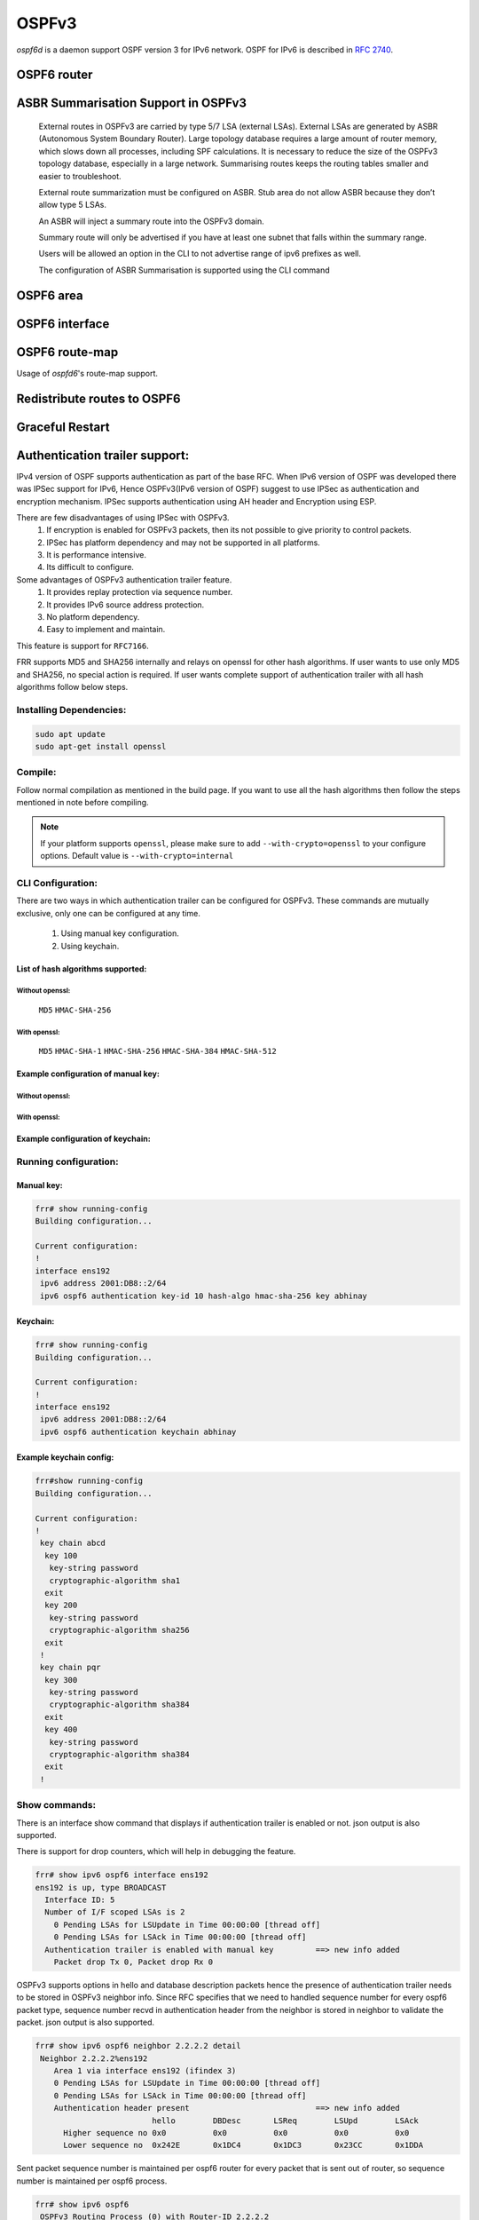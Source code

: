 .. _ospfv3:

******
OSPFv3
******

*ospf6d* is a daemon support OSPF version 3 for IPv6 network. OSPF for IPv6 is
described in :rfc:`2740`.

.. _ospf6-router:

OSPF6 router
============

.. clicmd:: router ospf6 [vrf NAME]

.. clicmd:: ospf6 router-id A.B.C.D

   Set router's Router-ID.

.. clicmd:: timers throttle spf (0-600000) (0-600000) (0-600000)

   This command sets the initial `delay`, the `initial-holdtime`
   and the `maximum-holdtime` between when SPF is calculated and the
   event which triggered the calculation. The times are specified in
   milliseconds and must be in the range of 0 to 600000 milliseconds.

   The `delay` specifies the minimum amount of time to delay SPF
   calculation (hence it affects how long SPF calculation is delayed after
   an event which occurs outside of the holdtime of any previous SPF
   calculation, and also serves as a minimum holdtime).

   Consecutive SPF calculations will always be separated by at least
   'hold-time' milliseconds. The hold-time is adaptive and initially is
   set to the `initial-holdtime` configured with the above command.
   Events which occur within the holdtime of the previous SPF calculation
   will cause the holdtime to be increased by `initial-holdtime`, bounded
   by the `maximum-holdtime` configured with this command. If the adaptive
   hold-time elapses without any SPF-triggering event occurring then
   the current holdtime is reset to the `initial-holdtime`.

   .. code-block:: frr

      router ospf6
       timers throttle spf 200 400 10000


   In this example, the `delay` is set to 200ms, the initial holdtime is set
   to 400ms and the `maximum holdtime` to 10s. Hence there will always be at
   least 200ms between an event which requires SPF calculation and the actual
   SPF calculation. Further consecutive SPF calculations will always be
   separated by between 400ms to 10s, the hold-time increasing by 400ms each
   time an SPF-triggering event occurs within the hold-time of the previous
   SPF calculation.

.. clicmd:: auto-cost reference-bandwidth COST


   This sets the reference bandwidth for cost calculations, where this
   bandwidth is considered equivalent to an OSPF cost of 1, specified in
   Mbits/s. The default is 100Mbit/s (i.e. a link of bandwidth 100Mbit/s
   or higher will have a cost of 1. Cost of lower bandwidth links will be
   scaled with reference to this cost).

   This configuration setting MUST be consistent across all routers
   within the OSPF domain.

.. clicmd:: maximum-paths (1-64)

   Use this command to control the maximum number of parallel routes that
   OSPFv3 can support. The default is 64.

.. clicmd:: write-multiplier (1-100)

   Use this command to tune the amount of work done in the packet read and
   write threads before relinquishing control. The parameter is the number
   of packets to process before returning. The default value of this parameter
   is 20.

.. clicmd:: clear ipv6 ospf6 process [vrf NAME]

   This command clears up the database and routing tables and resets the
   neighborship by restarting the interface state machine. This will be
   helpful when there is a change in router-id and if user wants the router-id
   change to take effect, user can use this cli instead of restarting the
   ospf6d daemon.

.. clicmd:: clear ipv6 ospf6 [vrf NAME] interface [IFNAME]

   This command restarts the interface state machine for all interfaces in the
   VRF or only for the specific interface if ``IFNAME`` is specified.

.. clicmd:: shutdown

   Disables the OSPF instance. This command is useful when it's desired
   to disable the OSPF instance while retaining its configuration,
   making it easier to reenable it later.

ASBR Summarisation Support in OSPFv3
====================================

   External routes in OSPFv3 are carried by type 5/7 LSA (external LSAs).
   External LSAs are generated by ASBR (Autonomous System Boundary Router).
   Large topology database requires a large amount of router memory, which
   slows down all processes, including SPF calculations.
   It is necessary to reduce the size of the OSPFv3 topology database,
   especially in a large network. Summarising routes keeps the routing
   tables smaller and easier to troubleshoot.

   External route summarization must be configured on ASBR.
   Stub area do not allow ASBR because they don’t allow type 5 LSAs.

   An ASBR will inject a summary route into the OSPFv3 domain.

   Summary route will only be advertised if you have at least one subnet
   that falls within the summary range.

   Users will be allowed an option in the CLI to not advertise range of
   ipv6 prefixes as well.

   The configuration of ASBR Summarisation is supported using the CLI command

.. clicmd:: summary-address X:X::X:X/M [tag (1-4294967295)] [{metric (0-16777215) | metric-type (1-2)}]

   This command will advertise a single External LSA on behalf of all the
   prefixes falling under this range configured by the CLI.
   The user is allowed to configure tag, metric and metric-type as well.
   By default, tag is not configured, default metric as 20 and metric-type
   as type-2 gets advertised.
   A summary route is created when one or more specific routes are learned and
   removed when no more specific route exist.
   The summary route is also installed in the local system with Null0 as
   next-hop to avoid leaking traffic.

.. clicmd:: no summary-address X:X::X:X/M [tag (1-4294967295)] [{metric (0-16777215) | metric-type (1-2)}]

   This command can be used to remove the summarisation configuration.
   This will flush the single External LSA if it was originated and advertise
   the External LSAs for all the existing individual prefixes.

.. clicmd:: summary-address X:X::X:X/M no-advertise

   This command can be used when user do not want to advertise a certain
   range of prefixes using the no-advertise option.
   This command when configured will flush all the existing external LSAs
   falling under this range.

.. clicmd:: no summary-address X:X::X:X/M no-advertise

   This command can be used to remove the previous configuration.
   When configured, tt will resume originating external LSAs for all the prefixes
   falling under the configured range.

.. clicmd:: aggregation timer (5-1800)

   The summarisation command takes effect after the aggregation timer expires.
   By default the value of this timer is 5 seconds. User can modify the time
   after which the external LSAs should get originated using this command.

.. clicmd:: no aggregation timer (5-1800)

   This command removes the timer configuration. It reverts back to default
   5 second timer.

.. clicmd:: show ipv6 ospf6 summary-address [detail] [json]

   This command can be used to see all the summary-address related information.
   When detail option is used, it shows all the prefixes falling under each
   summary-configuration apart from other information.

.. _ospf6-area:

OSPF6 area
==========

.. clicmd:: area A.B.C.D range X:X::X:X/M [<advertise|not-advertise|cost (0-16777215)>]

.. clicmd:: area (0-4294967295) range X:X::X:X/M [<advertise|not-advertise|cost (0-16777215)>]

    Summarize a group of internal subnets into a single Inter-Area-Prefix LSA.
    This command can only be used at the area boundary (ABR router).

    By default, the metric of the summary route is calculated as the highest
    metric among the summarized routes. The `cost` option, however, can be used
    to set an explicit metric.

    The `not-advertise` option, when present, prevents the summary route from
    being advertised, effectively filtering the summarized routes.

.. clicmd:: area A.B.C.D nssa [no-summary] [default-information-originate [metric-type (1-2)] [metric (0-16777214)]]

.. clicmd:: area (0-4294967295) nssa [no-summary] [default-information-originate [metric-type (1-2)] [metric (0-16777214)]]

   Configure the area to be a NSSA (Not-So-Stubby Area).

   The following functionalities are implemented as per RFC 3101:

   1. Advertising Type-7 LSA into NSSA area when external route is
      redistributed into OSPFv3.
   2. Processing Type-7 LSA received from neighbor and installing route in the
      route table.
   3. Support for NSSA ABR functionality which is generating Type-5 LSA when
      backbone area is configured. Currently translation of Type-7 LSA to
      Type-5 LSA is enabled by default.
   4. Support for NSSA Translator functionality when there are multiple NSSA
      ABR in an area.

   An NSSA ABR can be configured with the `no-summary` option to prevent the
   advertisement of summaries into the area. In that case, a single Type-3 LSA
   containing a default route is originated into the NSSA.

   NSSA ABRs and ASBRs can be configured with `default-information-originate`
   option to originate a Type-7 default route into the NSSA area. In the case
   of NSSA ASBRs, the origination of the default route is conditioned to the
   existence of a default route in the RIB that wasn't learned via the OSPF
   protocol.

.. clicmd:: area A.B.C.D nssa range X:X::X:X/M [<not-advertise|cost (0-16777215)>]

.. clicmd:: area (0-4294967295) nssa range X:X::X:X/M [<not-advertise|cost (0-16777215)>]

    Summarize a group of external subnets into a single Type-7 LSA, which is
    then translated to a Type-5 LSA and avertised to the backbone.
    This command can only be used at the area boundary (NSSA ABR router).

    By default, the metric of the summary route is calculated as the highest
    metric among the summarized routes. The `cost` option, however, can be used
    to set an explicit metric.

    The `not-advertise` option, when present, prevents the summary route from
    being advertised, effectively filtering the summarized routes.

.. clicmd:: area A.B.C.D export-list NAME

.. clicmd:: area (0-4294967295) export-list NAME

   Filter Type-3 summary-LSAs announced to other areas originated from intra-
   area paths from specified area.

   .. code-block:: frr

      router ospf6
       area 0.0.0.10 export-list foo
      !
      ipv6 access-list foo permit 2001:db8:1000::/64
      ipv6 access-list foo deny any

   With example above any intra-area paths from area 0.0.0.10 and from range
   2001:db8::/32 (for example 2001:db8:1::/64 and 2001:db8:2::/64) are announced
   into other areas as Type-3 summary-LSA's, but any others (for example
   2001:200::/48) aren't.

   This command is only relevant if the router is an ABR for the specified
   area.

.. clicmd:: area A.B.C.D import-list NAME

.. clicmd:: area (0-4294967295) import-list NAME

   Same as export-list, but it applies to paths announced into specified area
   as Type-3 summary-LSAs.

.. clicmd:: area A.B.C.D filter-list prefix NAME in

.. clicmd:: area A.B.C.D filter-list prefix NAME out

.. clicmd:: area (0-4294967295) filter-list prefix NAME in

.. clicmd:: area (0-4294967295) filter-list prefix NAME out

   Filtering Type-3 summary-LSAs to/from area using prefix lists. This command
   makes sense in ABR only.

.. _ospf6-interface:

OSPF6 interface
===============

.. clicmd:: ipv6 ospf6 area <A.B.C.D|(0-4294967295)>

   Enable OSPFv3 on the interface and add it to the specified area.

.. clicmd:: ipv6 ospf6 cost COST

   Sets interface's output cost. Default value depends on the interface
   bandwidth and on the auto-cost reference bandwidth.

.. clicmd:: ipv6 ospf6 hello-interval HELLOINTERVAL

   Sets interface's Hello Interval. Default 10

.. clicmd:: ipv6 ospf6 dead-interval DEADINTERVAL

   Sets interface's Router Dead Interval. Default value is 40.

.. clicmd:: ipv6 ospf6 retransmit-interval RETRANSMITINTERVAL

   Sets interface's Rxmt Interval. Default value is 5.

.. clicmd:: ipv6 ospf6 priority PRIORITY

   Sets interface's Router Priority. Default value is 1.

.. clicmd:: ipv6 ospf6 transmit-delay TRANSMITDELAY

   Sets interface's Inf-Trans-Delay. Default value is 1.

.. clicmd:: ipv6 ospf6 network (broadcast|point-to-point)

   Set explicitly network type for specified interface.

OSPF6 route-map
===============

Usage of *ospfd6*'s route-map support.

.. clicmd:: set metric [+|-](0-4294967295)

   Set a metric for matched route when sending announcement. Use plus (+) sign
   to add a metric value to an existing metric. Use minus (-) sign to
   substract a metric value from an existing metric.

.. _redistribute-routes-to-ospf6:

Redistribute routes to OSPF6
============================

.. clicmd:: redistribute <babel|bgp|connected|isis|kernel|openfabric|ripng|sharp|static|table> [metric-type (1-2)] [metric (0-16777214)] [route-map WORD]

   Redistribute routes of the specified protocol or kind into OSPFv3, with the
   metric type and metric set if specified, filtering the routes using the
   given route-map if specified.

.. clicmd:: default-information originate [{always|metric (0-16777214)|metric-type (1-2)|route-map WORD}]

   The command injects default route in the connected areas. The always
   argument injects the default route regardless of it being present in the
   router. Metric values and route-map can also be specified optionally.

Graceful Restart
================

.. clicmd:: graceful-restart [grace-period (1-1800)]


   Configure Graceful Restart (RFC 5187) restarting support.
   When enabled, the default grace period is 120 seconds.

   To perform a graceful shutdown, the "graceful-restart prepare ipv6 ospf"
   EXEC-level command needs to be issued before restarting the ospf6d daemon.

.. clicmd:: graceful-restart helper enable [A.B.C.D]


   Configure Graceful Restart (RFC 5187) helper support.
   By default, helper support is disabled for all neighbours.
   This config enables/disables helper support on this router
   for all neighbours.
   To enable/disable helper support for a specific
   neighbour, the router-id (A.B.C.D) has to be specified.

.. clicmd:: graceful-restart helper strict-lsa-checking


   If 'strict-lsa-checking' is configured then the helper will
   abort the Graceful Restart when a LSA change occurs which
   affects the restarting router.
   By default 'strict-lsa-checking' is enabled"

.. clicmd:: graceful-restart helper supported-grace-time (10-1800)


   Supports as HELPER for configured grace period.

.. clicmd:: graceful-restart helper planned-only


   It helps to support as HELPER only for planned
   restarts. By default, it supports both planned and
   unplanned outages.

.. clicmd:: graceful-restart prepare ipv6 ospf


   Initiate a graceful restart for all OSPFv3 instances configured with the
   "graceful-restart" command. The ospf6d daemon should be restarted during
   the instance-specific grace period, otherwise the graceful restart will fail.

   This is an EXEC-level command.


.. _Authentication-trailer:

Authentication trailer support:
===============================
IPv4 version of OSPF supports authentication as part of the base RFC.
When IPv6 version of OSPF was developed there was IPSec support for IPv6,
Hence OSPFv3(IPv6 version of OSPF) suggest to use IPSec as authentication
and encryption mechanism. IPSec supports authentication using AH header and
Encryption using ESP.

There are few disadvantages of using IPSec with OSPFv3.
        1. If encryption is enabled for OSPFv3 packets, then its not
           possible to give priority to control packets.
        2. IPSec has platform dependency and may not be supported
           in all platforms.
        3. It is performance intensive.
        4. Its difficult to configure.


Some advantages of OSPFv3 authentication trailer feature.
        1. It provides replay protection via sequence number.
        2. It provides IPv6 source address protection.
        3. No platform dependency.
        4. Easy to implement and maintain.


This feature is support for ``RFC7166``.

FRR supports MD5 and SHA256 internally and relays on openssl for other hash
algorithms. If user wants to use only MD5 and SHA256, no special action is
required. If user wants complete support of authentication trailer with all
hash algorithms follow below steps.


Installing Dependencies:
------------------------

.. code-block:: console

   sudo apt update
   sudo apt-get install openssl


Compile:
--------
Follow normal compilation as mentioned in the build page. If you want to
use all the hash algorithms then follow the steps mentioned in note before
compiling.


.. note::

   If your platform supports ``openssl``, please make sure to add
   ``--with-crypto=openssl`` to your configure options.
   Default value is ``--with-crypto=internal``


CLI Configuration:
------------------
There are two ways in which authentication trailer can be configured for
OSPFv3. These commands are mutually exclusive, only one can be configured
at any time.

        1. Using manual key configuration.
        2. Using keychain.


List of hash algorithms supported:
^^^^^^^^^^^^^^^^^^^^^^^^^^^^^^^^^^

Without openssl:
++++++++++++++++
        ``MD5``
        ``HMAC-SHA-256``


With openssl:
+++++++++++++
        ``MD5``
        ``HMAC-SHA-1``
        ``HMAC-SHA-256``
        ``HMAC-SHA-384``
        ``HMAC-SHA-512``


Example configuration of manual key:
^^^^^^^^^^^^^^^^^^^^^^^^^^^^^^^^^^^^

Without openssl:
++++++++++++++++

.. clicmd:: ipv6 ospf6 authentication key-id (1-65535) hash-algo <md5|hmac-sha-256> key WORD

With openssl:
+++++++++++++

.. clicmd:: ipv6 ospf6 authentication key-id (1-65535) hash-algo <md5|hmac-sha-256|hmac-sha-1|hmac-sha-384|hmac-sha-512> key WORD


Example configuration of keychain:
^^^^^^^^^^^^^^^^^^^^^^^^^^^^^^^^^^

.. clicmd:: ipv6 ospf6 authentication keychain KEYCHAIN_NAME


Running configuration:
----------------------

Manual key:
^^^^^^^^^^^

.. code-block:: frr

   frr# show running-config
   Building configuration...

   Current configuration:
   !
   interface ens192
    ipv6 address 2001:DB8::2/64
    ipv6 ospf6 authentication key-id 10 hash-algo hmac-sha-256 key abhinay

Keychain:
^^^^^^^^^

.. code-block:: frr

   frr# show running-config
   Building configuration...

   Current configuration:
   !
   interface ens192
    ipv6 address 2001:DB8::2/64
    ipv6 ospf6 authentication keychain abhinay


Example keychain config:
^^^^^^^^^^^^^^^^^^^^^^^^

.. code-block:: frr

   frr#show running-config
   Building configuration...

   Current configuration:
   !
    key chain abcd
     key 100
      key-string password
      cryptographic-algorithm sha1
     exit
     key 200
      key-string password
      cryptographic-algorithm sha256
     exit
    !
    key chain pqr
     key 300
      key-string password
      cryptographic-algorithm sha384
     exit
     key 400
      key-string password
      cryptographic-algorithm sha384
     exit
    !

Show commands:
--------------
There is an interface show command that displays if authentication trailer
is enabled or not. json output is also supported.

There is support for drop counters, which will help in debugging the feature.

.. code-block:: frr

    frr# show ipv6 ospf6 interface ens192
    ens192 is up, type BROADCAST
      Interface ID: 5
      Number of I/F scoped LSAs is 2
        0 Pending LSAs for LSUpdate in Time 00:00:00 [thread off]
        0 Pending LSAs for LSAck in Time 00:00:00 [thread off]
      Authentication trailer is enabled with manual key         ==> new info added
        Packet drop Tx 0, Packet drop Rx 0


OSPFv3 supports options in hello and database description packets hence
the presence of authentication trailer needs to be stored in OSPFv3
neighbor info. Since RFC specifies that we need to handled sequence number
for every ospf6 packet type, sequence number recvd in authentication header
from the neighbor is stored in neighbor to validate the packet.
json output is also supported.

.. code-block:: frr

    frr# show ipv6 ospf6 neighbor 2.2.2.2 detail
     Neighbor 2.2.2.2%ens192
        Area 1 via interface ens192 (ifindex 3)
        0 Pending LSAs for LSUpdate in Time 00:00:00 [thread off]
        0 Pending LSAs for LSAck in Time 00:00:00 [thread off]
        Authentication header present                           ==> new info added
                             hello        DBDesc       LSReq        LSUpd        LSAck
          Higher sequence no 0x0          0x0          0x0          0x0          0x0
          Lower sequence no  0x242E       0x1DC4       0x1DC3       0x23CC       0x1DDA

Sent packet sequence number is maintained per ospf6 router for every packet
that is sent out of router, so sequence number is maintained per ospf6 process.

.. code-block:: frr

    frr# show ipv6 ospf6
     OSPFv3 Routing Process (0) with Router-ID 2.2.2.2
     Number of areas in this router is 1
     Authentication Sequence number info
      Higher sequence no 3, Lower sequence no 1656

Debug command:
--------------
Below command can be used to enable ospfv3 authentication trailer
specific logs if you have to debug the feature.

.. clicmd:: debug ospf6 authentication [<tx|rx>]

Feature supports authentication trailer tx/rx drop counters for debugging,
which can be used to see if packets are getting dropped due to error in
processing authentication trailer information in OSPFv3 packet.
json output is also supported.

.. code-block:: frr

    frr# show ipv6 ospf6 interface ens192
    ens192 is up, type BROADCAST
      Interface ID: 5
      Number of I/F scoped LSAs is 2
        0 Pending LSAs for LSUpdate in Time 00:00:00 [thread off]
        0 Pending LSAs for LSAck in Time 00:00:00 [thread off]
      Authentication trailer is enabled with manual key
        Packet drop Tx 0, Packet drop Rx 0                      ==> new counters

Clear command:
--------------
Below command can be used to clear the tx/rx drop counters in interface.
Below command can be used to clear all ospfv3 interface or specific
interface by specifying the interface name.

.. clicmd:: clear ipv6 ospf6 auth-counters interface [IFNAME]



.. _showing-ospf6-information:

Showing OSPF6 information
=========================

.. clicmd:: show ipv6 ospf6 [vrf <NAME|all>] [json]

   Show information on a variety of general OSPFv3 and area state and
   configuration information. JSON output can be obtained by appending 'json'
   to the end of command.

.. clicmd:: show ipv6 ospf6 [vrf <NAME|all>] database [<detail|dump|internal>] [json]

   This command shows LSAs present in the LSDB. There are three view options.
   These options helps in viewing all the parameters of the LSAs. JSON output
   can be obtained by appending 'json' to the end of command. JSON option is
   not applicable with 'dump' option.

.. clicmd:: show ipv6 ospf6 [vrf <NAME|all>] database <router|network|inter-prefix|inter-router|as-external|group-membership|type-7|link|intra-prefix> [json]

   These options filters out the LSA based on its type. The three views options
   works here as well. JSON output can be obtained by appending 'json' to the
   end of command.

.. clicmd:: show ipv6 ospf6 [vrf <NAME|all>] database adv-router A.B.C.D linkstate-id A.B.C.D [json]

   The LSAs additinally can also be filtered with the linkstate-id and
   advertising-router fields. We can use the LSA type filter and views with
   this command as well and visa-versa. JSON output can be obtained by
   appending 'json' to the end of command.

.. clicmd:: show ipv6 ospf6 [vrf <NAME|all>] database self-originated [json]

   This command is used to filter the LSAs which are originated by the present
   router. All the other filters are applicable here as well.

.. clicmd:: show ipv6 ospf6 [vrf <NAME|all>] interface [json]

   To see OSPF interface configuration like costs. JSON output can be
   obtained by appending "json" in the end.

.. clicmd:: show ipv6 ospf6 [vrf <NAME|all>] neighbor [json]

   Shows state and chosen (Backup) DR of neighbor. JSON output can be
   obtained by appending 'json' at the end.

.. clicmd:: show ipv6 ospf6 [vrf <NAME|all>] interface traffic [json]

   Shows counts of different packets that have been received and transmitted
   by the interfaces. JSON output can be obtained by appending "json" at the
   end.

.. clicmd:: show ipv6 route ospf6

   This command shows internal routing table.

.. clicmd:: show ipv6 ospf6 zebra [json]

   Shows state about what is being redistributed between zebra and OSPF6.
   JSON output can be obtained by appending "json" at the end.

.. clicmd:: show ipv6 ospf6 [vrf <NAME|all>] redistribute [json]

   Shows the routes which are redistributed by the router. JSON output can
   be obtained by appending 'json' at the end.

.. clicmd:: show ipv6 ospf6 [vrf <NAME|all>] route [<intra-area|inter-area|external-1|external-2|X:X::X:X|X:X::X:X/M|detail|summary>] [json]

   This command displays the ospfv3 routing table as determined by the most
   recent SPF calculations. Options are provided to view the different types
   of routes. Other than the standard view there are two other options, detail
   and summary. JSON output can be obtained by appending 'json' to the end of
   command.

.. clicmd:: show ipv6 ospf6 [vrf <NAME|all>] route X:X::X:X/M match [detail] [json]

   The additional match option will match the given address to the destination
   of the routes, and return the result accordingly.

.. clicmd:: show ipv6 ospf6 [vrf <NAME|all>] interface [IFNAME] prefix [detail|<X:X::X:X|X:X::X:X/M> [<match|detail>]] [json]

   This command shows the prefixes present in the interface routing table.
   Interface name can also be given. JSON output can be obtained by appending
   'json' to the end of command.

.. clicmd:: show ipv6 ospf6 [vrf <NAME|all>] spf tree [json]

   This commands shows the spf tree from the recent spf calculation with the
   calling router as the root. If json is appended in the end, we can get the
   tree in JSON format. Each area that the router belongs to has it's own
   JSON object, with each router having "cost", "isLeafNode" and "children" as
   arguments.

.. clicmd:: show ipv6 ospf6 graceful-restart helper [detail] [json]

   This command shows the graceful-restart helper details including helper
   configuration parameters.

.. _ospf6-debugging:

OSPFv3 Debugging
================

The following debug commands are supported:

.. clicmd:: debug ospf6 abr

   Toggle OSPFv3 ABR debugging messages.

.. clicmd:: debug ospf6 asbr

   Toggle OSPFv3 ASBR debugging messages.

.. clicmd:: debug ospf6 border-routers {router-id [A.B.C.D] | area-id [A.B.C.D]}

   Toggle OSPFv3 border router debugging messages. This can be specified for a
   router with specific Router-ID/Area-ID.

.. clicmd:: debug ospf6 flooding

   Toggle OSPFv3 flooding debugging messages.

.. clicmd:: debug ospf6 interface

   Toggle OSPFv3 interface related debugging messages.

.. clicmd:: debug ospf6 lsa

   Toggle OSPFv3 Link State Advertisements debugging messages.

.. clicmd:: debug ospf6 lsa aggregation

   Toggle OSPFv3 Link State Advertisements summarization debugging messages.

.. clicmd:: debug ospf6 message

   Toggle OSPFv3 message exchange debugging messages.

.. clicmd:: debug ospf6 neighbor

   Toggle OSPFv3 neighbor interaction debugging messages.

.. clicmd:: debug ospf6 nssa

   Toggle OSPFv3 Not So Stubby Area (NSSA) debugging messages.

.. clicmd:: debug ospf6 route

   Toggle OSPFv3 routes debugging messages.

.. clicmd:: debug ospf6 spf

   Toggle OSPFv3 Shortest Path calculation debugging messages.

.. clicmd:: debug ospf6 zebra

   Toggle OSPFv3 zebra interaction debugging messages.

.. clicmd:: debug ospf6 graceful-restart

   Toggle OSPFv3 graceful-restart helper debugging messages.

Sample configuration
====================

Example of ospf6d configured on one interface and area:

.. code-block:: frr

   interface eth0
    ipv6 ospf6 area 0.0.0.0
    ipv6 ospf6 instance-id 0
   !
   router ospf6
    ospf6 router-id 212.17.55.53
    area 0.0.0.0 range 2001:770:105:2::/64
   !


Larger example with policy and various options set:


.. code-block:: frr

   debug ospf6 neighbor state
   !
   interface fxp0
    ipv6 ospf6 area 0.0.0.0
    ipv6 ospf6 cost 1
    ipv6 ospf6 hello-interval 10
    ipv6 ospf6 dead-interval 40
    ipv6 ospf6 retransmit-interval 5
    ipv6 ospf6 priority 0
    ipv6 ospf6 transmit-delay 1
    ipv6 ospf6 instance-id 0
   !
   interface lo0
    ipv6 ospf6 cost 1
    ipv6 ospf6 hello-interval 10
    ipv6 ospf6 dead-interval 40
    ipv6 ospf6 retransmit-interval 5
    ipv6 ospf6 priority 1
    ipv6 ospf6 transmit-delay 1
    ipv6 ospf6 instance-id 0
   !
   router ospf6
    router-id 255.1.1.1
    redistribute static route-map static-ospf6
   !
   access-list access4 permit 127.0.0.1/32
   !
   ipv6 access-list access6 permit 3ffe:501::/32
   ipv6 access-list access6 permit 2001:200::/48
   ipv6 access-list access6 permit ::1/128
   !
   ipv6 prefix-list test-prefix seq 1000 deny any
   !
   route-map static-ospf6 permit 10
    match ipv6 address prefix-list test-prefix
    set metric-type type-2
    set metric 2000
   !
   line vty
    access-class access4
    ipv6 access-class access6
    exec-timeout 0 0
   !
